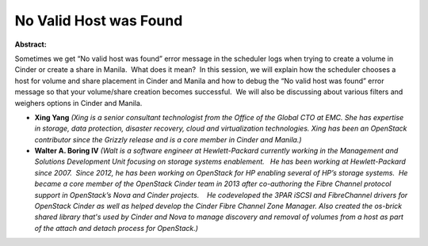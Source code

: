No Valid Host was Found
~~~~~~~~~~~~~~~~~~~~~~~

**Abstract:**

Sometimes we get “No valid host was found” error message in the scheduler logs when trying to create a volume in Cinder or create a share in Manila.  What does it mean?  In this session, we will explain how the scheduler chooses a host for volume and share placement in Cinder and Manila and how to debug the “No valid host was found” error message so that your volume/share creation becomes successful.  We will also be discussing about various filters and weighers options in Cinder and Manila.


* **Xing Yang** *(Xing is a senior consultant technologist from the Office of the Global CTO at EMC. She has expertise in storage, data protection, disaster recovery, cloud and virtualization technologies. Xing has been an OpenStack contributor since the Grizzly release and is a core member in Cinder and Manila.)*

* **Walter A. Boring IV** *(Walt is a software engineer at Hewlett-Packard currently working in the Management and Solutions Development Unit focusing on storage systems enablement.   He has been working at Hewlett-Packard since 2007.  Since 2012, he has been working on OpenStack for HP enabling several of HP’s storage systems.  He became a core member of the OpenStack Cinder team in 2013 after co-authoring the Fibre Channel protocol support in OpenStack’s Nova and Cinder projects.    He codeveloped the 3PAR iSCSI and FibreChannel drivers for OpenStack Cinder as well as helped develop the Cinder Fibre Channel Zone Manager. Also created the os-brick shared library that's used by Cinder and Nova to manage discovery and removal of volumes from a host as part of the attach and detach process for OpenStack.)*
